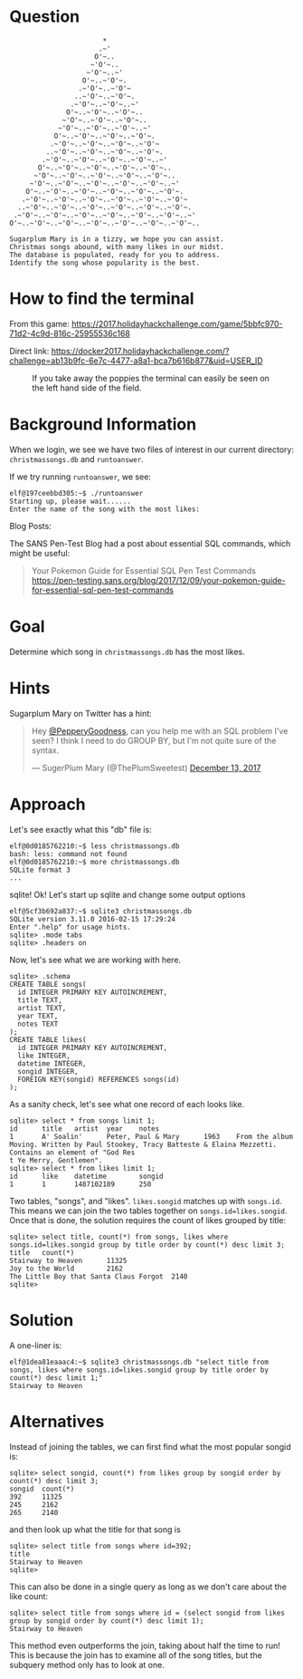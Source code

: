 * Question
  :PROPERTIES:
  :CUSTOM_ID: kansas_question
  :END:

#+BEGIN_EXAMPLE
                           *
                          .~'
                         O'~..
                        ~'O'~..
                       ~'O'~..~'
                      O'~..~'O'~.
                     .~'O'~..~'O'~
                    ..~'O'~..~'O'~.
                   .~'O'~..~'O'~..~'
                  O'~..~'O'~..~'O'~..
                 ~'O'~..~'O'~..~'O'~..
                ~'O'~..~'O'~..~'O'~..~'
               O'~..~'O'~..~'O'~..~'O'~.
              .~'O'~..~'O'~..~'O'~..~'O'~
             ..~'O'~..~'O'~..~'O'~..~'O'~.
            .~'O'~..~'O'~..~'O'~..~'O'~..~'
           O'~..~'O'~..~'O'~..~'O'~..~'O'~..
          ~'O'~..~'O'~..~'O'~..~'O'~..~'O'~..
         ~'O'~..~'O'~..~'O'~..~'O'~..~'O'~..~'
        O'~..~'O'~..~'O'~..~'O'~..~'O'~..~'O'~.
       .~'O'~..~'O'~..~'O'~..~'O'~..~'O'~..~'O'~
      ..~'O'~..~'O'~..~'O'~..~'O'~..~'O'~..~'O'~.
     .~'O'~..~'O'~..~'O'~..~'O'~..~'O'~..~'O'~..~'
    O'~..~'O'~..~'O'~..~'O'~..~'O'~..~'O'~..~'O'~..

    Sugarplum Mary is in a tizzy, we hope you can assist.
    Christmas songs abound, with many likes in our midst.
    The database is populated, ready for you to address.
    Identify the song whose popularity is the best.
#+END_EXAMPLE

* How to find the terminal
  :PROPERTIES:
  :CUSTOM_ID: kansas_how-to-find-the-terminal
  :END:

From this game: https://2017.holidayhackchallenge.com/game/5bbfc970-71d2-4c9d-816c-25955536c168

Direct link: https://docker2017.holidayhackchallenge.com/?challenge=ab13b9fc-6e7c-4477-a8a1-bca7b616b877&uid=USER_ID

#+CAPTION: If you take away the poppies the terminal can easily be seen on the left hand side of the field.
[[./images/terminal-location-kansas.png]]

* Background Information
  :PROPERTIES:
  :CUSTOM_ID: kansas_background-information
  :END:

When we login, we see we have two files of interest in our current
directory: =christmassongs.db= and =runtoanswer=.

If we try running =runtoanswer=, we see:

#+BEGIN_SRC
elf@197ceebbd305:~$ ./runtoanswer 
Starting up, please wait......
Enter the name of the song with the most likes:
#+END_SRC

Blog Posts:

The SANS Pen-Test Blog had a post about essential SQL commands, which might be useful:

#+BEGIN_QUOTE
Your Pokemon Guide for Essential SQL Pen Test Commands
  https://pen-testing.sans.org/blog/2017/12/09/your-pokemon-guide-for-essential-sql-pen-test-commands
#+END_QUOTE

* Goal
  :PROPERTIES:
  :CUSTOM_ID: kansas_goal
  :END:

Determine which song in =christmassongs.db= has the most likes.

* Hints
  :PROPERTIES:
  :CUSTOM_ID: kansas_hints
  :END:

Sugarplum Mary on Twitter has a hint: 
#+HTML: <blockquote class="twitter-tweet" data-lang="en"><p lang="en" dir="ltr">Hey <a href="https://twitter.com/PepperyGoodness?ref_src=twsrc%5Etfw">@PepperyGoodness</a>, can you help me with an SQL problem I&#39;ve seen? I think I need to do GROUP BY, but I&#39;m not quite sure of the syntax.</p>&mdash; SugerPlum Mary (@ThePlumSweetest) <a href="https://twitter.com/ThePlumSweetest/status/941067133898833921?ref_src=twsrc%5Etfw">December 13, 2017</a></blockquote>

* Approach
  :PROPERTIES:
  :CUSTOM_ID: kansas_approach
  :END:

Let's see exactly what this "db" file is:

#+BEGIN_SRC
elf@0d0185762210:~$ less christmassongs.db 
bash: less: command not found
elf@0d0185762210:~$ more christmassongs.db 
SQLite format 3
...
#+END_SRC

sqlite!  Ok!  Let's start up sqlite and change some output options

#+BEGIN_SRC
elf@5cf3b692a837:~$ sqlite3 christmassongs.db 
SQLite version 3.11.0 2016-02-15 17:29:24
Enter ".help" for usage hints.
sqlite> .mode tabs  
sqlite> .headers on
#+END_SRC

Now, let's see what we are working with here.

#+BEGIN_SRC
sqlite> .schema
CREATE TABLE songs(
  id INTEGER PRIMARY KEY AUTOINCREMENT,
  title TEXT,
  artist TEXT,
  year TEXT,
  notes TEXT
);
CREATE TABLE likes(
  id INTEGER PRIMARY KEY AUTOINCREMENT,
  like INTEGER,
  datetime INTEGER,
  songid INTEGER,
  FOREIGN KEY(songid) REFERENCES songs(id)
);
#+END_SRC

As a sanity check, let's see what one record of each looks like.

#+BEGIN_SRC
sqlite> select * from songs limit 1;
id      title   artist  year    notes
1       A' Soalin'      Peter, Paul & Mary      1963    From the album Moving. Written by Paul Stookey, Tracy Batteste & Elaina Mezzetti. Contains an element of "God Res
t Ye Merry, Gentlemen".
sqlite> select * from likes limit 1;
id      like    datetime        songid
1       1       1487102189      250
#+END_SRC

Two tables, "songs", and "likes".  =likes.songid= matches up with =songs.id=.
This means we can join the two tables together on =songs.id=likes.songid=.  Once that
is done, the solution requires the count of likes grouped by title:

#+BEGIN_SRC
sqlite> select title, count(*) from songs, likes where songs.id=likes.songid group by title order by count(*) desc limit 3;
title   count(*)
Stairway to Heaven      11325
Joy to the World        2162
The Little Boy that Santa Claus Forgot  2140
sqlite> 
#+END_SRC

* Solution
  :PROPERTIES:
  :CUSTOM_ID: kansas_solution
  :END:

A one-liner is:

#+BEGIN_SRC
elf@1dea81eaaac4:~$ sqlite3 christmassongs.db "select title from songs, likes where songs.id=likes.songid group by title order by count(*) desc limit 1;"
Stairway to Heaven
#+END_SRC

* Alternatives
  :PROPERTIES:
  :CUSTOM_ID: kansas_alternatives
  :END:

Instead of joining the tables, we can first find what the most popular songid is:

#+BEGIN_SRC 
sqlite> select songid, count(*) from likes group by songid order by count(*) desc limit 3;
songid  count(*)
392     11325
245     2162
265     2140
#+END_SRC

and then look up what the title for that song is

#+BEGIN_SRC 
sqlite> select title from songs where id=392;
title
Stairway to Heaven
sqlite> 
#+END_SRC


This can also be done in a single query as long as we don't care about the like count:

#+BEGIN_SRC 
sqlite> select title from songs where id = (select songid from likes group by songid order by count(*) desc limit 1);
Stairway to Heaven
#+END_SRC

This method even outperforms the join, taking about half the time to run!  This
is because the join has to examine all of the song titles, but the subquery
method only has to look at one.
